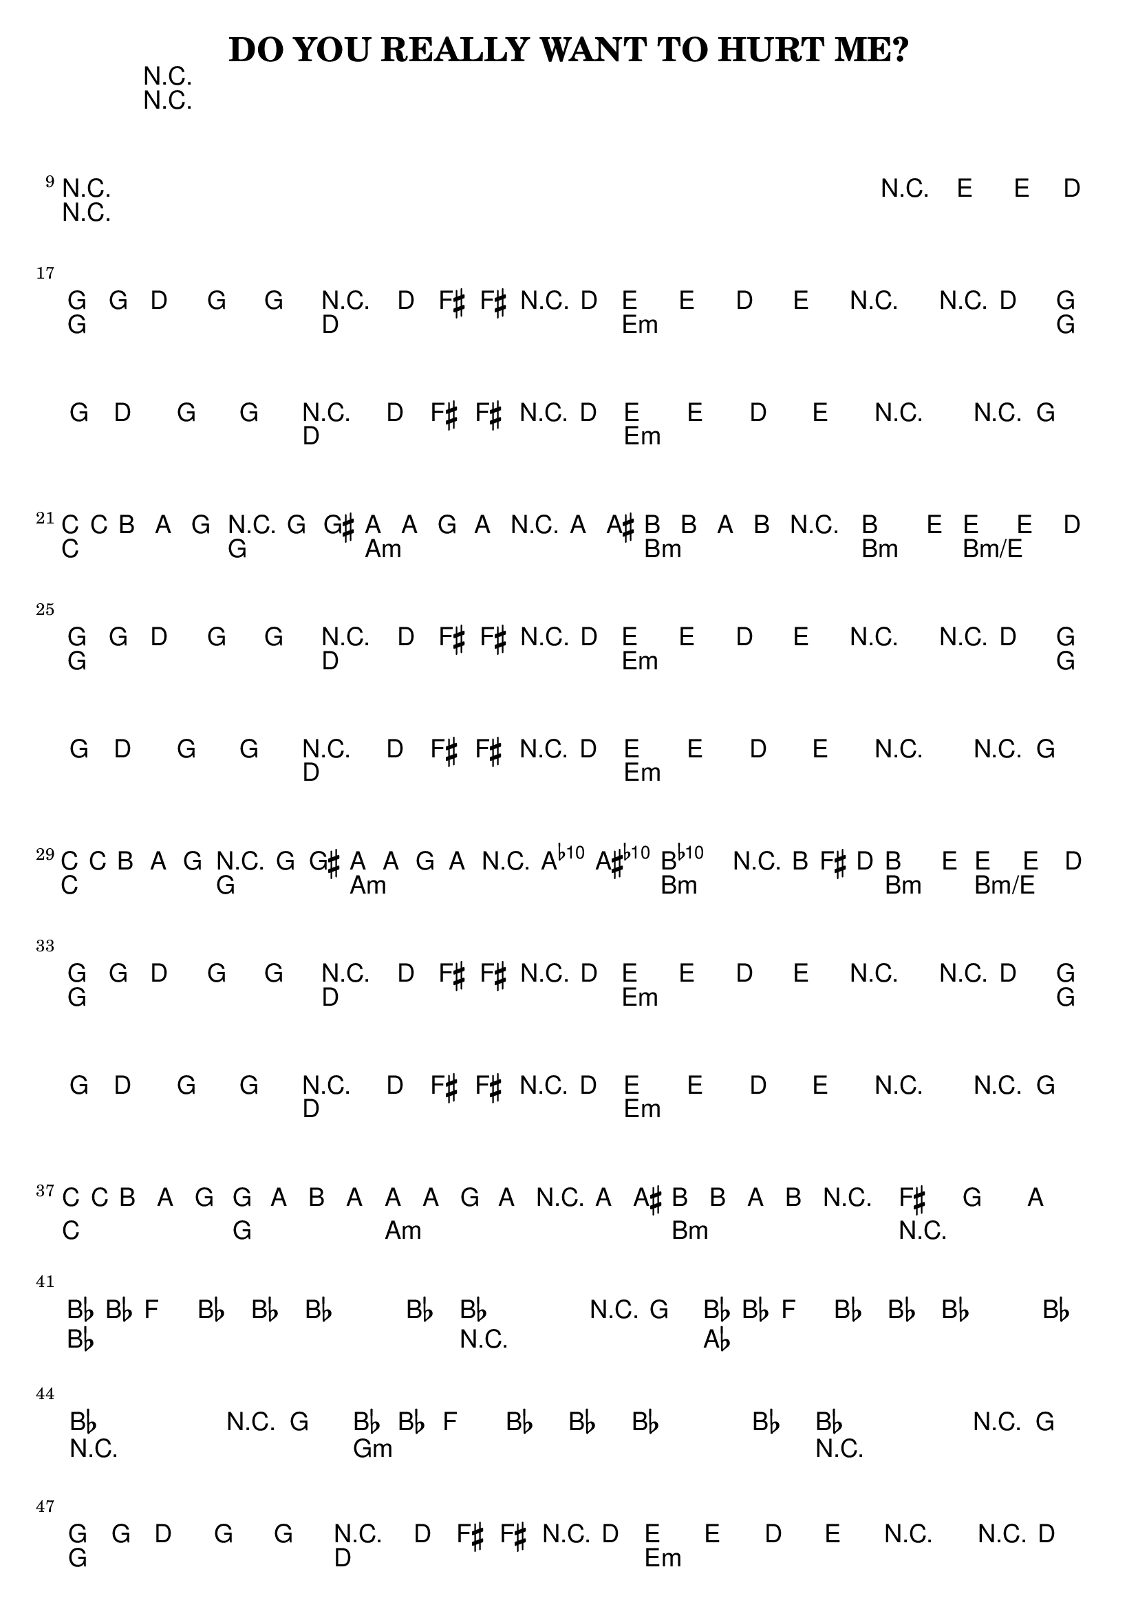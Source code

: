 %{
DO YOU REALLY WANT TO HURT ME?

http://www.notreble.com/buzz/wp-content/uploads/2018/04/Do-You-Really-Want-to-Hurt-Me-Bass-Transcription.pdf
%}

\header{
  title = "DO YOU REALLY WANT TO HURT ME?"
}

chordsIntro = \chords {
  R1*8 | \break
  R1*8 | \break
}
chordsChorus = \chords {
  g2 d | e1:m | g2 d | e1:m | \break
  c2 g | a1:m | b:m | b2:m b2:m/e | \break
}
chordsVerse = \chordsChorus
chordsOutro = \chords {
  g2 d | e1:m | g2 d | e1:m | \break
  c2 g | a1:m | b:m | R1 | \break
}
chordsBridge = \chords {
  bes1 | R1 | aes1 | \break
  R1 | g:m | R1 | \break
}

bassRunOne = {
  g16 g d8 g, g r8. d'16 fis[ fis r d] |
  e8[ e] d[ e] r4 r8 d |
  g16 g d8 g, g r8. d'16 fis[ fis r d] |
  e8[ e] d[ e] r4 r8 g, | \break
}
bassLineOne = \relative d {
  \bassRunOne

  c16 c b8 a g r4 g8 gis |
  a8[ a] g[ a] r4 a8 ais |
  b8[ b] a[ b] r2 |
  b4. e8~ e4~ e8. d16 | \break
}
bassLineTwo = \relative d {
  \bassRunOne

  c16[ c b8] a g r4 g8 gis |
  a[ a] g[ a] r4 <a c'>8 <ais cis'> |
  <b d'>2. r16 b' fis d |
  b4. e8~ e4~ e8. d16 | \break
}
bassLineOutro = \relative d {
  \bassRunOne

  c16 c b8 a g g[ a] b a~ |
  a8[ a] g a r4 a8 ais |
  b8[ b] a b r2 |
  \time 2/2
  \tuplet 3/2 {fis' g a} | \break
  \time 4/4
}
bassBridgeRunOne = {
  bes16 bes f8 bes, bes~ bes4. bes8 |
}
bassBridgeRunTwo = {
  bes2. r8 g'8 |
}
bassLineBridge = \relative f {
  \bassBridgeRunOne
  \bassBridgeRunTwo |
  \bassBridgeRunOne | \break

  \bassBridgeRunTwo |
  \bassBridgeRunOne |
  \bassBridgeRunTwo | \break
}

<<
\chords {
  % 1 to 16
  \chordsIntro

  % 17 to 24
  \chordsChorus

  % 25 to 32
  \chordsVerse

  % 33 to 40
  \chordsOutro

  % 41 to 46
  \chordsBridge

  % 47 to 54
  \chordsVerse
}

\relative d {
  \clef bass
  \time 4/4
  \key g \major
  % 1 to 16 bassLineIntro
  R1*8 | \break
  R1*7 | r2\fermata e4-> e8.-> d16 | \break

  % 17 to 24
  \bassLineOne

  % 25 to 32
  \bassLineTwo

  % 33 to 40
  \bassLineOutro

  % 41 to 46
  \key ees \major
  \bassLineBridge

  % 47 to 54
  \key g \major
  \bassLineOne
}
>>


\version "2.18.2"  % necessary for upgrading to future LilyPond versions.
